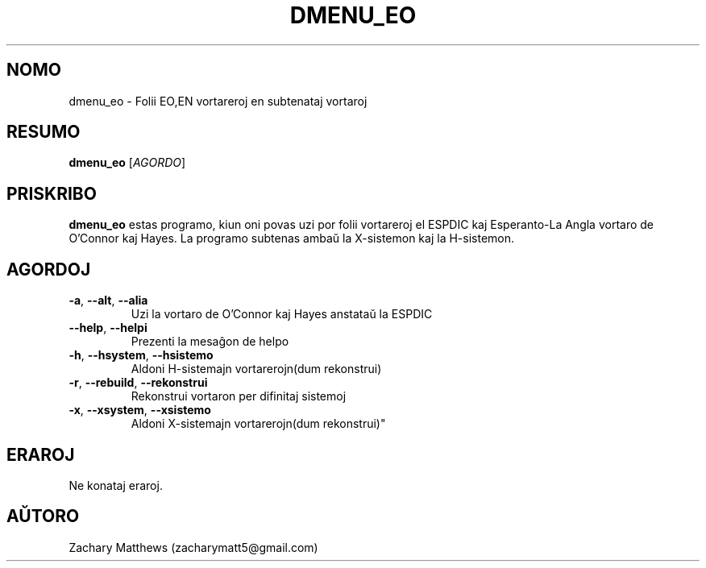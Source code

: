 .\" Manpage for dmenu_eo
.\"
.\" Copyright(c) 2018 Zachary Matthews.
.\"
.\" This program is free software: you can redistribute it and/or modify
.\" it under the terms of the GNU General Public License as published by
.\" the Free Software Foundation, either version 3 of the License, or
.\" (at your option) any later version.
.\"
.\" This program is distributed in the hope that it will be useful,
.\" but WITHOUT ANY WARRANTY; without even the implied warranty of
.\" MERCHANTABILITY or FITNESS FOR A PARTICULAR PURPOSE.  See the
.\" GNU General Public License for more details.
.\"
.\" You should have received a copy of the GNU General Public License
.\" along with this program.  If not, see <https://www.gnu.org/licenses/>.

.TH DMENU_EO 1 "15 Septembro 2018" "0.1" "man paĝo de dmenu_eo"
.SH NOMO
dmenu_eo \- Folii EO,EN vortareroj en subtenataj vortaroj
.SH RESUMO
.BR dmenu_eo " [\fIAGORDO\fP]"
.SH PRISKRIBO
.B dmenu_eo
estas programo, kiun oni povas uzi por folii vortareroj el ESPDIC kaj Esperanto-La Angla vortaro de O'Connor kaj Hayes. La programo subtenas ambaŭ la X-sistemon kaj la H-sistemon.
.SH AGORDOJ
.TP
.BR \-a ", " \-\-alt ", " \-\-alia
Uzi la vortaro de O'Connor kaj Hayes anstataŭ la ESPDIC
.TP
.BR \-\-help ", " \-\-helpi
Prezenti la mesaĝon de helpo
.TP
.BR \-h ", " \-\-hsystem ", " \-\-hsistemo
Aldoni H-sistemajn vortarerojn(dum rekonstrui)
.TP
.BR \-r ", " \-\-rebuild ", " \-\-rekonstrui
Rekonstrui vortaron per difinitaj sistemoj
.TP
.BR \-x ", " \-\-xsystem ", " \-\-xsistemo
Aldoni X-sistemajn vortarerojn(dum rekonstrui)"
.SH ERAROJ
Ne konataj eraroj.
.SH AŬTORO
Zachary Matthews (zacharymatt5@gmail.com)

